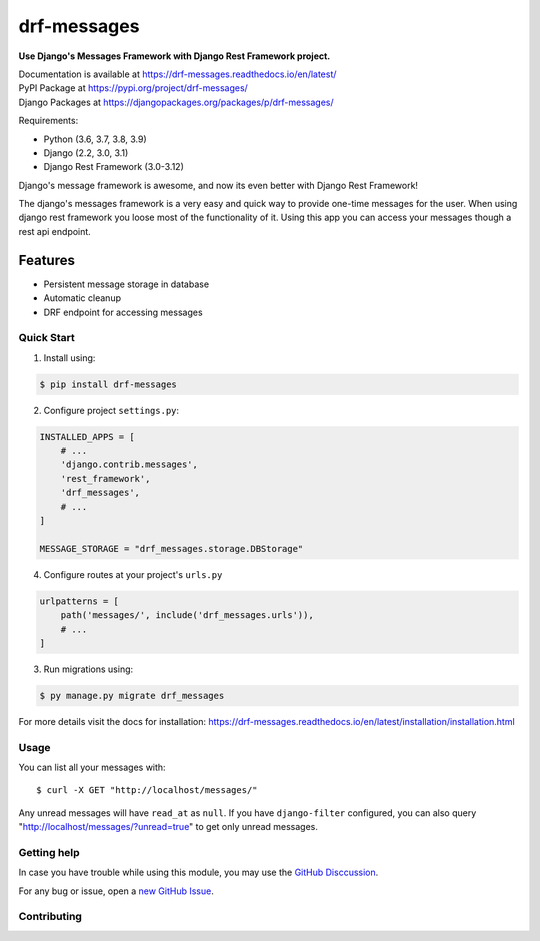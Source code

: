 drf-messages
============

**Use Django's Messages Framework with Django Rest Framework project.**

| Documentation is available at https://drf-messages.readthedocs.io/en/latest/
| PyPI Package at https://pypi.org/project/drf-messages/
| Django Packages at https://djangopackages.org/packages/p/drf-messages/

Requirements:

- Python (3.6, 3.7, 3.8, 3.9)
- Django (2.2, 3.0, 3.1)
- Django Rest Framework (3.0-3.12)

Django's message framework is awesome, and now its even better with Django Rest Framework!

The django's messages framework is a very easy and quick way to provide one-time messages for the user.
When using django rest framework you loose most of the functionality of it.
Using this app you can access your messages though a rest api endpoint.

Features
~~~~~~~~
- Persistent message storage in database
- Automatic cleanup
- DRF endpoint for accessing messages

Quick Start
-----------

1. Install using:

.. code-block::

    $ pip install drf-messages

2. Configure project ``settings.py``:

.. code-block:: python

    INSTALLED_APPS = [
        # ...
        'django.contrib.messages',
        'rest_framework',
        'drf_messages',
        # ...
    ]

    MESSAGE_STORAGE = "drf_messages.storage.DBStorage"

4. Configure routes at your project's ``urls.py``

.. code-block:: python

    urlpatterns = [
        path('messages/', include('drf_messages.urls')),
        # ...
    ]

3. Run migrations using:

.. code-block::

    $ py manage.py migrate drf_messages

For more details visit the docs for installation: https://drf-messages.readthedocs.io/en/latest/installation/installation.html

Usage
-----

You can list all your messages with::

$ curl -X GET "http://localhost/messages/"

Any unread messages will have ``read_at`` as ``null``.
If you have ``django-filter`` configured, you can also query "http://localhost/messages/?unread=true" to get only unread messages.

Getting help
------------

In case you have trouble while using this module, you may use the `GitHub Disccussion <https://github.com/danyi1212/drf-messages/discussions>`_.

For any bug or issue, open a `new GitHub Issue <https://github.com/danyi1212/drf-messages/issues>`_.

Contributing
------------
